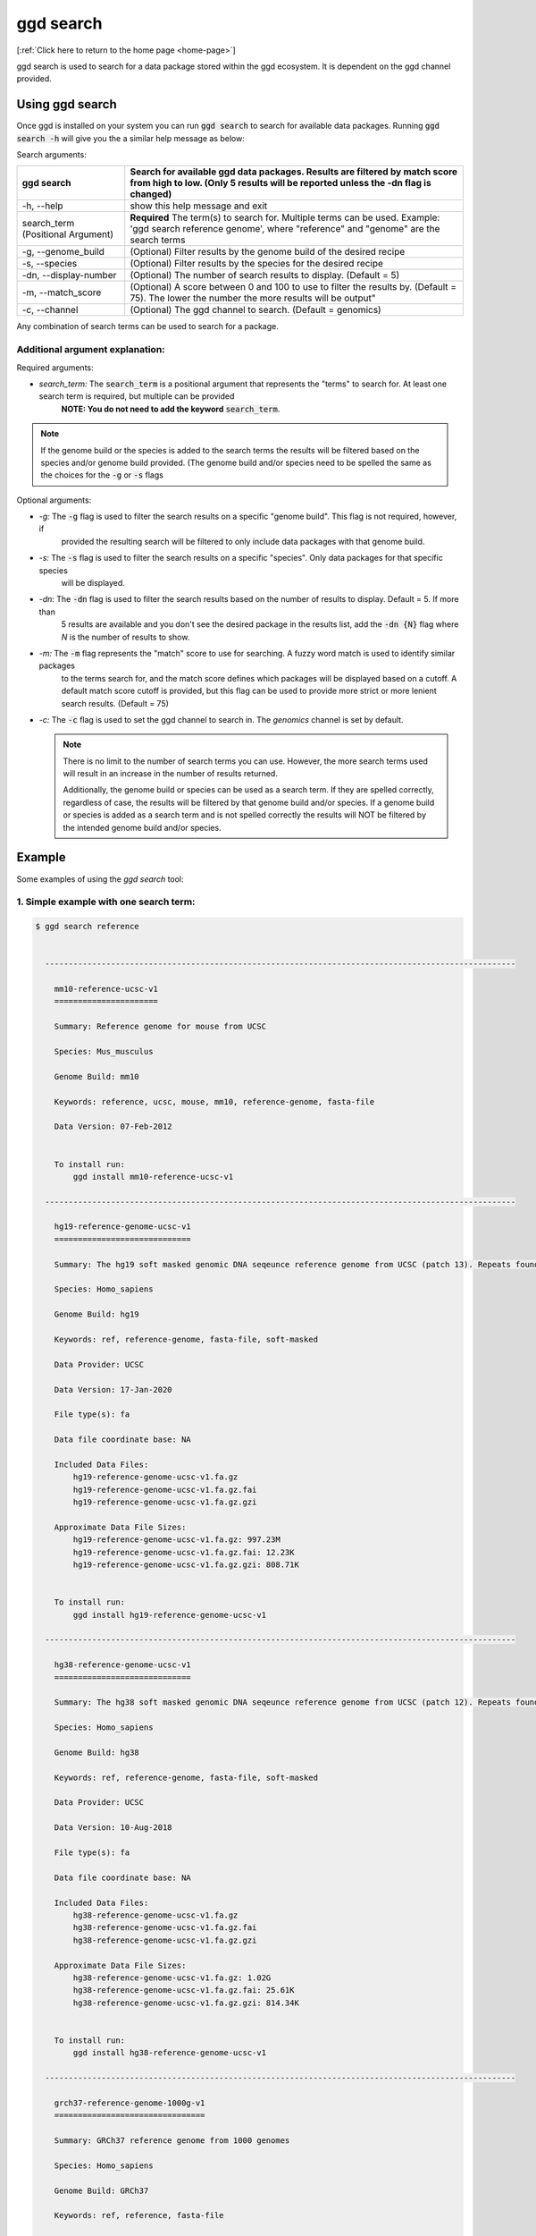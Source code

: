 .. _ggd-search:

ggd search
==========

[:ref:`Click here to return to the home page <home-page>`]

ggd search is used to search for a data package stored within the ggd ecosystem. It is dependent on the ggd channel
provided.


Using ggd search
----------------
Once ggd is installed on your system you can run :code:`ggd search` to search for available data packages.
Running :code:`ggd search -h` will give you the a similar help message as below:

Search arguments: 

+--------------------------+---------------------------------------------------------------------------------------------------+
| ggd search               | Search for available ggd data packages. Results are filtered by match score from high to low.     | 
|                          | (Only 5 results will be reported unless the -dn flag is changed)                                  |
+==========================+===================================================================================================+
| -h, --help               | show this help message and exit                                                                   |
+--------------------------+---------------------------------------------------------------------------------------------------+
| search_term              | **Required** The term(s) to search for. Multiple terms can be used. Example:                      |
| (Positional Argument)    | 'ggd search reference genome', where "reference" and "genome" are the search terms                |
+--------------------------+---------------------------------------------------------------------------------------------------+
| -g, --genome_build       | (Optional) Filter results by the genome build of the desired recipe                               |
+--------------------------+---------------------------------------------------------------------------------------------------+
| -s, --species            | (Optional) Filter results by the species for the desired recipe                                   |
+--------------------------+---------------------------------------------------------------------------------------------------+
| -dn, --display-number    | (Optional) The number of search results to display. (Default = 5)                                 |
+--------------------------+---------------------------------------------------------------------------------------------------+
| -m, --match_score        | (Optional) A score between 0 and 100 to use to filter the results by. (Default = 75).             |
|                          | The lower the number the more results will be output"                                             |
+--------------------------+---------------------------------------------------------------------------------------------------+
| -c, --channel            | (Optional) The ggd channel to search. (Default = genomics)                                        |
+--------------------------+---------------------------------------------------------------------------------------------------+

Any combination of search terms can be used to search for a package. 

Additional argument explanation: 
++++++++++++++++++++++++++++++++

Required arguments:

* *search_term:* The :code:`search_term` is a positional argument that represents the "terms" to search for. At least one search term is required, but multiple can be provided 
   **NOTE: You do not need to add the keyword** :code:`search_term`. 

.. note::

    If the genome build or the species is added to the search terms the results will be filtered based on the species and/or genome build provided. (The genome build and/or species 
    need to be spelled the same as the choices for the :code:`-g` or :code:`-s` flags

Optional arguments:

* *-g:* The :code:`-g` flag is used to filter the search results on a specific "genome build". This flag is not required, however, if 
   provided the resulting search will be filtered to only include data packages with that genome build.
* *-s:* The :code:`-s` flag is used to filter the search results on a specific "species". Only data packages for that specific species 
   will be displayed.
* *-dn:* The :code:`-dn` flag is used to filter the search results based on the number of results to display. Default = 5. If more than 
   5 results are available and you don't see the desired package in the results list, add the :code:`-dn {N}` flag where *N* is the number 
   of results to show. 
* *-m:* The :code:`-m` flag represents the "match" score to use for searching. A fuzzy word match is used to identify similar packages
   to the terms search for, and the match score defines which packages will be displayed based on a cutoff. A default match score
   cutoff is provided, but this flag can be used to provide more strict or more lenient search results. (Default = 75)
* *-c:* The :code:`-c` flag is used to set the ggd channel to search in. The *genomics* channel is set by default.




  .. note::
  
      There is no limit to the number of search terms you can use. However, the more search terms used will result in an increase in the number of results returned. 

      Additionally, the genome build or species can be used as a search term. If they are spelled correctly, regardless of case, the results will be filtered by that genome 
      build and/or species. If a genome build or species is added as a search term and is not spelled correctly the results will NOT be filtered by the intended genome build
      and/or species. 



Example
-------
Some examples of using the `ggd search` tool:

1. Simple example with one search term:
+++++++++++++++++++++++++++++++++++++++

.. code-block:: bash

    $ ggd search reference


      ----------------------------------------------------------------------------------------------------

        mm10-reference-ucsc-v1
        ======================

        Summary: Reference genome for mouse from UCSC

        Species: Mus_musculus

        Genome Build: mm10

        Keywords: reference, ucsc, mouse, mm10, reference-genome, fasta-file

        Data Version: 07-Feb-2012


        To install run:
            ggd install mm10-reference-ucsc-v1

      ----------------------------------------------------------------------------------------------------

        hg19-reference-genome-ucsc-v1
        =============================

        Summary: The hg19 soft masked genomic DNA seqeunce reference genome from UCSC (patch 13). Repeats found by 'RepeatMasker' and 'Tandem Repeat Finder' are shown as lower case. Non repeating seqeunce are shown as upper case.

        Species: Homo_sapiens

        Genome Build: hg19

        Keywords: ref, reference-genome, fasta-file, soft-masked

        Data Provider: UCSC

        Data Version: 17-Jan-2020

        File type(s): fa

        Data file coordinate base: NA

        Included Data Files:
            hg19-reference-genome-ucsc-v1.fa.gz
            hg19-reference-genome-ucsc-v1.fa.gz.fai
            hg19-reference-genome-ucsc-v1.fa.gz.gzi

        Approximate Data File Sizes:
            hg19-reference-genome-ucsc-v1.fa.gz: 997.23M
            hg19-reference-genome-ucsc-v1.fa.gz.fai: 12.23K
            hg19-reference-genome-ucsc-v1.fa.gz.gzi: 808.71K


        To install run:
            ggd install hg19-reference-genome-ucsc-v1

      ----------------------------------------------------------------------------------------------------

        hg38-reference-genome-ucsc-v1
        =============================

        Summary: The hg38 soft masked genomic DNA seqeunce reference genome from UCSC (patch 12). Repeats found by 'RepeatMasker' and 'Tandem Repeat Finder' are shown as lower case. Non repeating seqeunce are shown as upper case.

        Species: Homo_sapiens

        Genome Build: hg38

        Keywords: ref, reference-genome, fasta-file, soft-masked

        Data Provider: UCSC

        Data Version: 10-Aug-2018

        File type(s): fa

        Data file coordinate base: NA

        Included Data Files:
            hg38-reference-genome-ucsc-v1.fa.gz
            hg38-reference-genome-ucsc-v1.fa.gz.fai
            hg38-reference-genome-ucsc-v1.fa.gz.gzi

        Approximate Data File Sizes:
            hg38-reference-genome-ucsc-v1.fa.gz: 1.02G
            hg38-reference-genome-ucsc-v1.fa.gz.fai: 25.61K
            hg38-reference-genome-ucsc-v1.fa.gz.gzi: 814.34K


        To install run:
            ggd install hg38-reference-genome-ucsc-v1

      ----------------------------------------------------------------------------------------------------

        grch37-reference-genome-1000g-v1
        ================================

        Summary: GRCh37 reference genome from 1000 genomes

        Species: Homo_sapiens

        Genome Build: GRCh37

        Keywords: ref, reference, fasta-file

        Data Version: phase2_reference


        To install run:
            ggd install grch37-reference-genome-1000g-v1

      ----------------------------------------------------------------------------------------------------

        hg19-reference-genome-gencode-v1
        ================================

        Summary: The GRCh37 DNA nucleotide sequence primary assembly. Sequence regions include reference chromsomes and scaffoldings. Mapped to hg19

        Species: Homo_sapiens

        Genome Build: hg19

        Keywords: Reference-Genome, Fasta, DNA-Sequence, GENCODE-34, Fasta-sequence, primary-assemlby

        Data Provider: GENCODE

        Data Version: release-34

        File type(s): fa

        Data file coordinate base: NA

        Included Data Files:
            hg19-reference-genome-gencode-v1.fa.gz
            hg19-reference-genome-gencode-v1.fa.gz.fai
            hg19-reference-genome-gencode-v1.fa.gz.gzi

        Approximate Data File Sizes:
            hg19-reference-genome-gencode-v1.fa.gz: 881.99M
            hg19-reference-genome-gencode-v1.fa.gz.fai: 2.82K
            hg19-reference-genome-gencode-v1.fa.gz.gzi: 772.92K


        To install run:
            ggd install hg19-reference-genome-gencode-v1

      ----------------------------------------------------------------------------------------------------


      :ggd:search: NOTE  Only showing results for top 5 of 30 matches.
      :ggd:search: To display all matches append your search command with '-dn 30'

           ggd search reference -dn 30




2. Simple example with two search terms:
++++++++++++++++++++++++++++++++++++++++

.. code-block:: bash

    $ ggd search chrom sizes


      ----------------------------------------------------------------------------------------------------

        hg19-chromsizes-ggd-v1
        ======================

        Summary: Chromosome lengths for hg19

        Species: Homo_sapiens

        Genome Build: hg19

        Keywords: genome, chromosome, lengths, sizes

        Data Provider: GGD

        Data Version: 16-Apirl-2020

        File type(s): txt

        Data file coordinate base: NA

        Included Data Files: 
            hg19-chromsizes-ggd-v1.txt

        Approximate Data File Sizes: 
            hg19-chromsizes-ggd-v1.txt: 1.99K


        To install run:
            ggd install hg19-chromsizes-ggd-v1

      ----------------------------------------------------------------------------------------------------

        hg38-chromsizes-ggd-v1
        ======================

        Summary: Chromosome lengths for hg38

        Species: Homo_sapiens

        Genome Build: hg38

        Keywords: genome, chromosome, lengths, sizes

        Data Provider: GGD

        Data Version: 16-Apirl-2020

        File type(s): txt

        Data file coordinate base: NA

        Included Data Files: 
            hg38-chromsizes-ggd-v1.txt

        Approximate Data File Sizes: 
            hg38-chromsizes-ggd-v1.txt: 15.53K


        To install run:
            ggd install hg38-chromsizes-ggd-v1

      ----------------------------------------------------------------------------------------------------

        grch37-chromsizes-ggd-v1
        ========================

        Summary: Chromosome lengths for GRCh37

        Species: Homo_sapiens

        Genome Build: GRCh37

        Keywords: genome, chromosome, lengths, sizes

        Data Provider: GGD

        Data Version: 16-Apirl-2020

        File type(s): txt

        Data file coordinate base: NA

        Included Data Files:
            grch37-chromsizes-ggd-v1.txt

        Approximate Data File Sizes:
            grch37-chromsizes-ggd-v1.txt: 5.17K


        To install run:
            ggd install grch37-chromsizes-ggd-v1

      ----------------------------------------------------------------------------------------------------

      	grch38-chromsizes-ggd-v1
        ========================

        Summary: Chromosome lengths for GRCh38

        Species: Homo_sapiens

        Genome Build: GRCh38

        Keywords: genome, chromosome, lengths, sizes

        Data Provider: GGD

        Data Version: 16-April-2020

        File type(s): txt

        Data file coordinate base: NA

        Included Data Files:
            grch38-chromsizes-ggd-v1.txt

        Approximate Data File Sizes:
            grch38-chromsizes-ggd-v1.txt: 11.14K


        To install run:
            ggd install grch38-chromsizes-ggd-v1

      ----------------------------------------------------------------------------------------------------



3. Simple example with the genome build as a search term:
+++++++++++++++++++++++++++++++++++++++++++++++++++++++++

.. code-block:: bash

    $ ggd search repeat masker hg19

      ----------------------------------------------------------------------------------------------------

        hg19-repeatmasker-ucsc-v1
        =========================

        Summary: RepeatMasker track from UCSC in bed format. Interspersed repeats and low complexity sequences identified using the RepeatMasker program. Scaffoldings missing from the GGD hg19.genome file are removed.

        Species: Homo_sapiens

        Genome Build: hg19

        Keywords: rmsk, region, low-complexity-repeats, SINE, ALUs, LINE, LTR, DNA-repeat-elements, simple-repeats, RNA-repeats

        Data Provider: UCSC

        Data Version: 22-Mar-2020

        File type(s): bed

        Data file coordinate base: 0-based-inclusive

        Included Data Files:
            hg19-repeatmasker-ucsc-v1.bed.gz
            hg19-repeatmasker-ucsc-v1.bed.gz.tbi

        Approximate Data File Sizes:
            hg19-repeatmasker-ucsc-v1.bed.gz: 114.62M
            hg19-repeatmasker-ucsc-v1.bed.gz.tbi: 526.98K


        To install run:
            ggd install hg19-repeatmasker-ucsc-v1

      ----------------------------------------------------------------------------------------------------

        hg19-simple-repeats-ucsc-v1
        ===========================

        Summary: Simple repeats track from UCSC. Simple tandem repeats and imperfect repeats identified by the Tandem Repeats Finder (TRF) algorithm. Any scaffoldings not in the hg19.genome file are removed from the final file

        Species: Homo_sapiens

        Genome Build: hg19

        Keywords: simrep, simple-repeats, repeats, tandem-repeats, simple-tandem-repeats

        Data Provider: UCSC

        Data Version: 22-Mar-2020

        File type(s): bed

        Data file coordinate base: 0-based-inclusive

        Included Data Files:
            hg19-simple-repeats-ucsc-v1.bed.gz
            hg19-simple-repeats-ucsc-v1.bed.gz.tbi

        Approximate Data File Sizes:
            hg19-simple-repeats-ucsc-v1.bed.gz: 25.58M
            hg19-simple-repeats-ucsc-v1.bed.gz.tbi: 1.35M


        To install run:
            ggd install hg19-simple-repeats-ucsc-v1

      ----------------------------------------------------------------------------------------------------



4. Example using ``-g`` and ``-s`` flags to filter the results:
+++++++++++++++++++++++++++++++++++++++++++++++++++++++++++++++

.. code-block:: bash

    $ ggd search autosomal-dominant  -g GRCh37 -s Homo_sapiens

      ----------------------------------------------------------------------------------------------------

        grch37-autosomal-dominant-genes-berg-v1
        =======================================

        Summary: CDS region genomic coordinates, along with the compliment coordinates, for OMIM disease genes (as of June 2011) deemed to follow autosomal dominant inheritance. (Assembled by Macarthur Lab). Berg et al, 2013:  (https://www.ncbi.nlm.nih.gov/pubmed/22995991).

        Species: Homo_sapiens

        Genome Build: GRCh37

        Keywords: genes, autosomal-dominant, disease, Berg_et_al, AD, OMIM, gene_coordinates, CDS-regions

        Data Provider: berg

        Data Version: 1-15-2013

        File type(s): bed

        Data file coordinate base: 0-based-inclusive

        Included Data Files:
            grch37-autosomal-dominant-genes-berg-v1.bed.gz
            grch37-autosomal-dominant-genes-berg-v1.bed.gz.tbi
            grch37-autosomal-dominant-genes-berg-v1.compliment.bed.gz
            grch37-autosomal-dominant-genes-berg-v1.compliment.bed.gz.tbi

        Approximate Data File Sizes:
            grch37-autosomal-dominant-genes-berg-v1.bed.gz: 119.97K
            grch37-autosomal-dominant-genes-berg-v1.bed.gz.tbi: 27.12K
            grch37-autosomal-dominant-genes-berg-v1.compliment.bed.gz: 73.13K
            grch37-autosomal-dominant-genes-berg-v1.compliment.bed.gz.tbi: 20.39K


        To install run:
            ggd install grch37-autosomal-dominant-genes-berg-v1

      ----------------------------------------------------------------------------------------------------

        grch37-autosomal-dominant-genes-blekhman-v1
        ===========================================

        Summary: CDS region genomic coordinates, along with the compliment coordinates, for OMIM disease genes deemed  to follow autosomal dominant inheritance according to extensive manual curation by Molly Przeworski's group.(https://www.ncbi.nlm.nih.gov/pubmed/18571414).

        Species: Homo_sapiens

        Genome Build: GRCh37

        Keywords: genes, autosomal-dominant, disease, Blekhman_et_al, AD, OMIM, gene_coordinates, CDS-regions

        Data Provider: blekhman

        Data Version: 6-24-2008

        File type(s): bed

        Data file coordinate base: 0-based-inclusive

        Included Data Files:
            grch37-autosomal-dominant-genes-blekhman-v1.bed.gz
            grch37-autosomal-dominant-genes-blekhman-v1.bed.gz.tbi
            grch37-autosomal-dominant-genes-blekhman-v1.compliment.bed.gz
            grch37-autosomal-dominant-genes-blekhman-v1.compliment.bed.gz.tbi

        Approximate Data File Sizes:
            grch37-autosomal-dominant-genes-blekhman-v1.bed.gz: 59.94K
            grch37-autosomal-dominant-genes-blekhman-v1.bed.gz.tbi: 15.15K
            grch37-autosomal-dominant-genes-blekhman-v1.compliment.bed.gz: 38.45K
            grch37-autosomal-dominant-genes-blekhman-v1.compliment.bed.gz.tbi: 15.37K


        To install run:
            ggd install grch37-autosomal-dominant-genes-blekhman-v1

      ----------------------------------------------------------------------------------------------------

        grch37-autosomal-dominant-genes-berg-blekhman-v1
        ================================================

        Summary: CDS region genomic coordinates, along with the compliment coordinates, for combined set of OMIM disease genes deemed to follow autosomal dominant inheritance. (Assembled by Macarthur Lab). Gene sets from:  Berg et al, 2013:  (https://www.ncbi.nlm.nih.gov/pubmed/22995991). Blekham et al, 2008: (https://www.ncbi.nlm.nih.gov/pubmed/18571414)

        Species: Homo_sapiens

        Genome Build: GRCh37

        Keywords: genes, autosomal-dominant, disease, Berg_et_al, Blekhman_et_al, AD, OMIM, gene_coordinates, CDS-regions

        Data Provider: berg-blekhman

        Data Version: 1-15-2013_6-24-2008

        File type(s): bed

        Data file coordinate base: 0-based-inclusive

        Included Data Files:
            grch37-autosomal-dominant-genes-berg-blekhman-v1.bed.gz
            grch37-autosomal-dominant-genes-berg-blekhman-v1.bed.gz.tbi
            grch37-autosomal-dominant-genes-berg-blekhman-v1.compliment.bed.gz
            grch37-autosomal-dominant-genes-berg-blekhman-v1.compliment.bed.gz.tbi

        Approximate Data File Sizes:
            grch37-autosomal-dominant-genes-berg-blekhman-v1.bed.gz: 135.22K
            grch37-autosomal-dominant-genes-berg-blekhman-v1.bed.gz.tbi: 29.55K
            grch37-autosomal-dominant-genes-berg-blekhman-v1.compliment.bed.gz: 83.03K
            grch37-autosomal-dominant-genes-berg-blekhman-v1.compliment.bed.gz.tbi: 21.44K


        To install run:
            ggd install grch37-autosomal-dominant-genes-berg-blekhman-v1

      ----------------------------------------------------------------------------------------------------


5. Example of searching for two different data packages at the same time for a specific genome build
+++++++++++++++++++++++++++++++++++++++++++++++++++++++++++++++++++++++++++++++++++++++++++++++++++++

.. code-block:: bash

    $ ggd search pfam cpg hg19

      ----------------------------------------------------------------------------------------------------

        hg19-pfam-domains-ucsc-v1
        =========================

        Summary: High quality, manually curated Pfam domain annotation in bed12 format from UCSC

        Species: Homo_sapiens

        Genome Build: hg19

        Keywords: pfam, domains, protein, protein-domains, UCSC

        Data Provider: UCSC

        Data Version: 16-Apr-2017

        File type(s): bed

        Data file coordinate base: 0-based-inclusive

        Included Data Files:
            hg19-pfam-domains-ucsc-v1.bed12.bed.gz
            hg19-pfam-domains-ucsc-v1.bed12.bed.gz.tbi

        Approximate Data File Sizes:
            hg19-pfam-domains-ucsc-v1.bed12.bed.gz: 1.41M
            hg19-pfam-domains-ucsc-v1.bed12.bed.gz.tbi: 143.50K


        To install run:
            ggd install hg19-pfam-domains-ucsc-v1

      ----------------------------------------------------------------------------------------------------

        hg19-cpg-islands-ucsc-v1
        ========================

        Summary: cpg islands from UCSC in bed format. Scaffoldings that are not contained in the hg19.genome file are removed

        Species: Homo_sapiens

        Genome Build: hg19

        Keywords: CpG, region, bed-file, cpg-islands, islands

        Data Provider: UCSC

        Data Version: 22-Mar-2020

        File type(s): bed

        Data file coordinate base: 0-based-inclusive

        Included Data Files:
            hg19-cpg-islands-ucsc-v1.bed.gz
            hg19-cpg-islands-ucsc-v1.bed.gz.tbi

        Approximate Data File Sizes:
            hg19-cpg-islands-ucsc-v1.bed.gz: 621.35K
            hg19-cpg-islands-ucsc-v1.bed.gz.tbi: 186.06K


        To install run:
            ggd install hg19-cpg-islands-ucsc-v1

      ----------------------------------------------------------------------------------------------------


